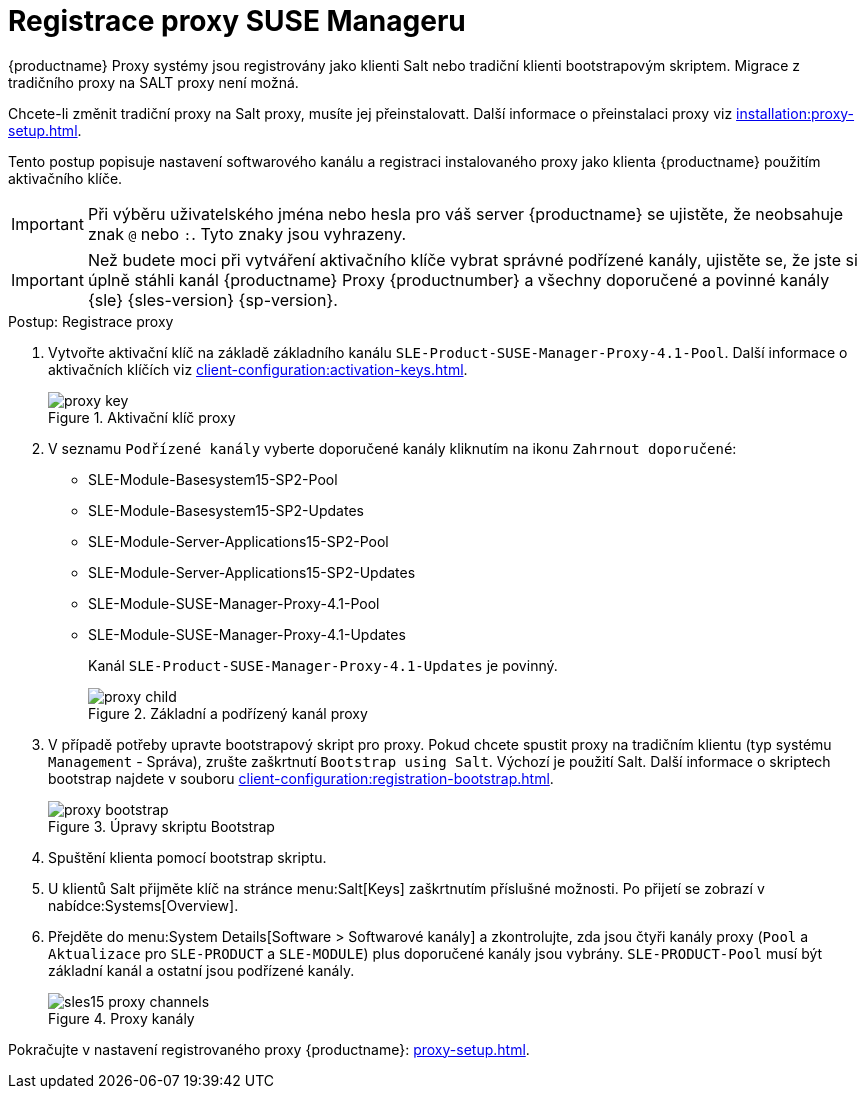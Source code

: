 [[proxy-register]]
= Registrace proxy SUSE Manageru

{productname} Proxy systémy jsou registrovány jako klienti Salt nebo tradiční klienti bootstrapovým skriptem. Migrace z tradičního proxy na SALT proxy není možná.

Chcete-li změnit tradiční proxy na Salt proxy, musíte jej přeinstalovatt. Další informace o přeinstalaci proxy viz xref:installation:proxy-setup.adoc#replace-susemgrproxy[].


Tento postup popisuje nastavení softwarového kanálu a registraci instalovaného proxy jako klienta {productname} použitím aktivačního klíče.

[IMPORTANT]
====
Při výběru uživatelského jména nebo hesla pro váš server {productname} se ujistěte, že neobsahuje znak ``@`` nebo ``:``. Tyto znaky jsou vyhrazeny.
====


[IMPORTANT]
====
Než budete moci při vytváření aktivačního klíče vybrat správné podřízené kanály, ujistěte se, že jste si úplně stáhli kanál {productname} Proxy {productnumber} a všechny doporučené a povinné kanály {sle} {sles-version} {sp-version}.
====

[[proxy-register-procedure]]
.Postup: Registrace proxy
. Vytvořte aktivační klíč na základě základního kanálu [systemitem]``SLE-Product-SUSE-Manager-Proxy-4.1-Pool``.
    Další informace o aktivačních klíčích viz xref:client-configuration:activation-keys.adoc[].
+

.Aktivační klíč proxy
image::proxy-key.png[]

. V seznamu [guimenu]``Podřízené kanály`` vyberte doporučené kanály kliknutím na ikonu ``Zahrnout doporučené``:
+
* SLE-Module-Basesystem15-SP2-Pool
* SLE-Module-Basesystem15-SP2-Updates
* SLE-Module-Server-Applications15-SP2-Pool
* SLE-Module-Server-Applications15-SP2-Updates
* SLE-Module-SUSE-Manager-Proxy-4.1-Pool
* SLE-Module-SUSE-Manager-Proxy-4.1-Updates
+
Kanál [systemitem]``SLE-Product-SUSE-Manager-Proxy-4.1-Updates`` je povinný.
+

.Základní a podřízený kanál proxy
image::proxy-child.png[]
+
. V případě potřeby upravte bootstrapový skript pro proxy.
    Pokud chcete spustit proxy na tradičním klientu (typ systému ``Management`` - Správa), zrušte zaškrtnutí [guimenu]``Bootstrap using Salt``. Výchozí je použití Salt. Další informace o skriptech bootstrap najdete v souboru xref:client-configuration:registration-bootstrap.adoc[].
+

.Úpravy skriptu Bootstrap
image::proxy-bootstrap.png[]

. Spuštění klienta pomocí bootstrap skriptu.
. U klientů Salt přijměte klíč na stránce menu:Salt[Keys] zaškrtnutím příslušné možnosti.
    Po přijetí se zobrazí v nabídce:Systems[Overview].
. Přejděte do menu:System Details[Software > Softwarové kanály] a zkontrolujte, zda jsou čtyři kanály proxy ([systemitem]``Pool`` a [systemitem]``Aktualizace`` pro [systémová položka]``SLE-PRODUCT`` a [systémová položka]``SLE-MODULE``) plus doporučené kanály jsou vybrány.
    [systemitem]``SLE-PRODUCT-Pool`` musí být základní kanál a ostatní jsou podřízené kanály.
+

.Proxy kanály
image::sles15-proxy-channels.png[]

Pokračujte v nastavení registrovaného proxy {productname}: xref:proxy-setup.adoc[].
